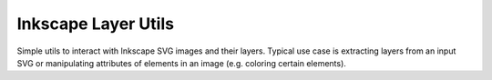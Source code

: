 Inkscape Layer Utils
====================

Simple utils to interact with Inkscape SVG images and their layers.
Typical use case is extracting layers from an input SVG or manipulating attributes of elements in an image
(e.g. coloring certain elements).

